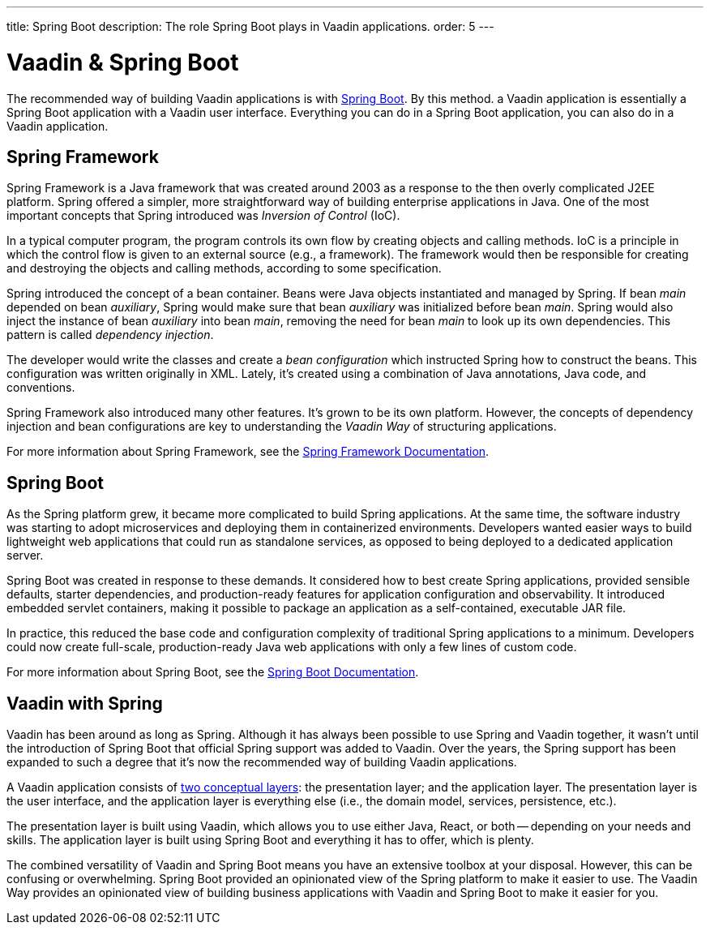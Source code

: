---
title: Spring Boot
description: The role Spring Boot plays in Vaadin applications.
order: 5
---


= Vaadin & Spring Boot

The recommended way of building Vaadin applications is with https://spring.io/projects/spring-boot[Spring Boot]. By this method. a Vaadin application is essentially a Spring Boot application with a Vaadin user interface. Everything you can do in a Spring Boot application, you can also do in a Vaadin application. 


== Spring Framework

Spring Framework is a Java framework that was created around 2003 as a response to the then overly complicated J2EE platform. Spring offered a simpler, more straightforward way of building enterprise applications in Java. One of the most important concepts that Spring introduced was _Inversion of Control_ (IoC).

In a typical computer program, the program controls its own flow by creating objects and calling methods. IoC is a principle in which the control flow is given to an external source (e.g., a framework). The framework would then be responsible for creating and destroying the objects and calling methods, according to some specification.

Spring introduced the concept of a bean container. Beans were Java objects instantiated and managed by Spring. If bean _main_ depended on bean _auxiliary_, Spring would make sure that bean _auxiliary_ was initialized before bean _main_. Spring would also inject the instance of bean _auxiliary_ into bean _main_, removing the need for bean _main_ to look up its own dependencies. This pattern is called _dependency injection_.

The developer would write the classes and create a _bean configuration_ which instructed Spring how to construct the beans. This configuration was written originally in XML. Lately, it's created using a combination of Java annotations, Java code, and conventions.

Spring Framework also introduced many other features. It's grown to be its own platform. However, the concepts of dependency injection and bean configurations are key to understanding the _Vaadin Way_ of structuring applications.

For more information about Spring Framework, see the https://docs.spring.io/spring-framework/reference/index.html[Spring Framework Documentation].


== Spring Boot

As the Spring platform grew, it became more complicated to build Spring applications. At the same time, the software industry was starting to adopt microservices and deploying them in containerized environments. Developers wanted easier ways to build lightweight web applications that could run as standalone services, as opposed to being deployed to a dedicated application server.

Spring Boot was created in response to these demands. It considered how to best create Spring applications, provided sensible defaults, starter dependencies, and production-ready features for application configuration and observability. It introduced embedded servlet containers, making it possible to package an application as a self-contained, executable JAR file.

In practice, this reduced the base code and configuration complexity of traditional Spring applications to a minimum. Developers could now create full-scale, production-ready Java web applications with only a few lines of custom code.

For more information about Spring Boot, see the https://docs.spring.io/spring-boot/index.html[Spring Boot Documentation].


== Vaadin with Spring

Vaadin has been around as long as Spring. Although it has always been possible to use Spring and Vaadin together, it wasn't until the introduction of Spring Boot that official Spring support was added to Vaadin. Over the years, the Spring support has been expanded to such a degree that it's now the recommended way of building Vaadin applications.

A Vaadin application consists of <<architecture/layers#,two conceptual layers>>: the presentation layer; and the application layer. The presentation layer is the user interface, and the application layer is everything else (i.e., the domain model, services, persistence, etc.).

The presentation layer is built using Vaadin, which allows you to use either Java, React, or both -- depending on your needs and skills. The application layer is built using Spring Boot and everything it has to offer, which is plenty.

The combined versatility of Vaadin and Spring Boot means you have an extensive toolbox at your disposal. However, this can be confusing or overwhelming. Spring Boot provided an opinionated view of the Spring platform to make it easier to use. The Vaadin Way provides an opinionated view of building business applications with Vaadin and Spring Boot to make it easier for you.
